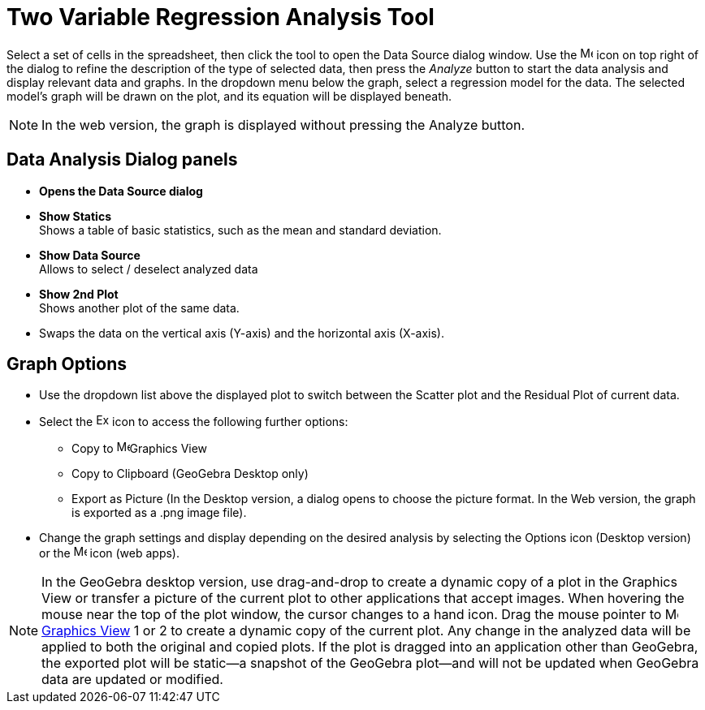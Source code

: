 = Two Variable Regression Analysis Tool
:page-en: tools/Two_Variable_Regression_Analysis
ifdef::env-github[:imagesdir: /en/modules/ROOT/assets/images]

Select a set of cells in the spreadsheet, then click the tool to open the Data Source dialog window. Use the image:16px-Menu-options.svg.png[Menu-options.svg,width=16,height=16] icon on top right of the dialog to refine the description of the type of selected data, then press the _Analyze_ button to start the data analysis and display relevant data and graphs.
In the dropdown menu below the graph, select a regression model for the data. The selected model’s graph will be drawn on the plot, and its equation will be displayed beneath.

[NOTE]
====

In the web version, the graph is displayed without pressing the Analyze button.

====

== Data Analysis Dialog panels
* *Opens the Data Source dialog*

* *Show Statics* +
Shows a table of basic statistics, such as the mean and standard deviation.

* *Show Data Source* +
Allows to select / deselect analyzed data

* *Show 2nd Plot* +
Shows another plot of the same data.

* Swaps the data on the vertical axis (Y-axis) and the horizontal axis (X-axis).


== Graph Options
* Use the dropdown list above the displayed plot to switch between the Scatter plot and the Residual Plot of current data.
* Select the image:Export16.png[Export16.png,width=16,height=16] icon to access the following further options:
 ** Copy to  image:16px-Menu_view_graphics.svg.png[Menu view graphics.svg,width=16,height=16]Graphics View
 ** Copy to Clipboard (GeoGebra Desktop only)
 ** Export as Picture (In the Desktop version, a dialog opens to choose the picture format. In the Web version, the graph is exported as a .png image file).
* Change the graph settings and display depending on the desired analysis by selecting the  Options icon (Desktop version) or the image:16px-Menu-options.svg.png[Menu-options.svg,width=16,height=16] icon (web apps). 


[NOTE]
====

In the GeoGebra desktop version, use drag-and-drop to create a dynamic copy of a plot in the Graphics View or transfer a picture of the current plot to other applications that accept images. 
When hovering the mouse near the top of the plot window, the cursor changes to a hand icon. Drag the mouse pointer to image:16px-Menu_view_graphics.svg.png[Menu view graphics.svg,width=16,height=16] xref:/Graphics_View.adoc[Graphics
View] 1 or 2 to create a dynamic copy of the current plot. Any change in the analyzed data will be applied to both the original and copied plots. 
If the plot is dragged into an application other than GeoGebra, the exported plot will be static—a snapshot of the GeoGebra plot—and will not be updated when GeoGebra data are updated or modified.

====

